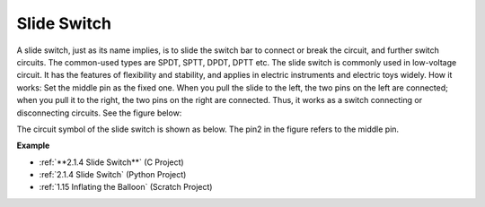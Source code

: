 Slide Switch
==============

.. image:: img/slide_switch.png
    :width: 150
    :align: center

A slide switch, just as its name implies, is to slide the switch bar to connect or break the circuit, and further switch circuits. The common-used types are SPDT, SPTT, DPDT, DPTT etc. The slide switch is commonly used in low-voltage circuit. It has the features of flexibility and stability, and  applies in electric instruments and electric toys widely.
How it works: Set the middle pin as the fixed one. When you pull the slide to the left, the  two pins on the left are connected; when you pull it to the right, the two pins on the right are connected. Thus, it works as a switch connecting or disconnecting circuits. See the figure below:

.. image:: img/slide_principle.png
    :width: 400
    :align: center

The circuit symbol of the slide switch is shown as below. The pin2 in the figure refers to the middle pin.

.. image:: img/slide_symbol.png
    :width: 200
    :align: center

**Example**

* :ref:`**2.1.4 Slide Switch**` (C Project)
* :ref:`2.1.4 Slide Switch` (Python Project)
* :ref:`1.15 Inflating the Balloon` (Scratch Project)

